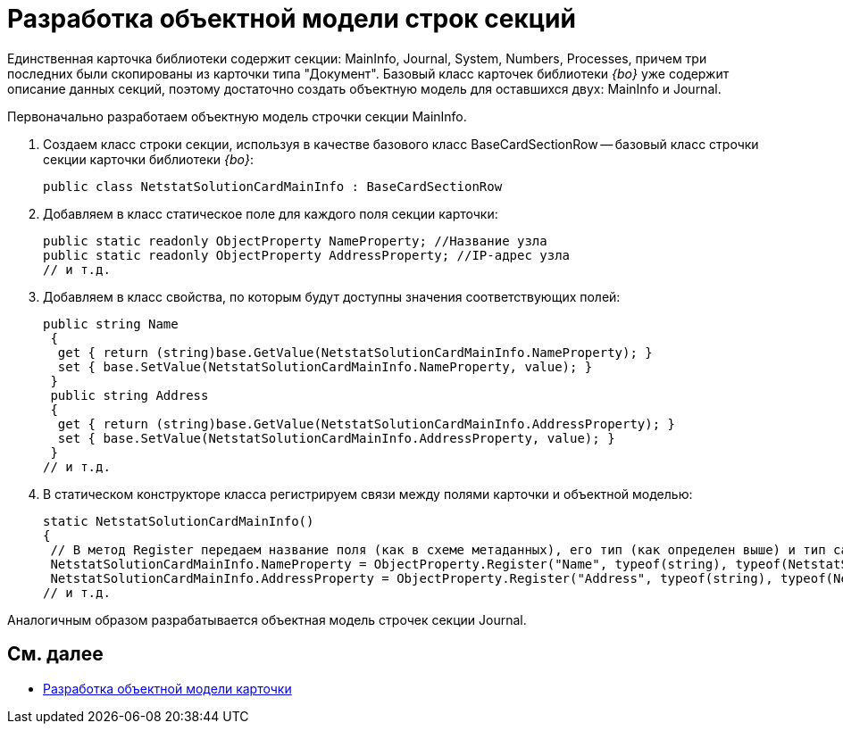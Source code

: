 = Разработка объектной модели строк секций

Единственная карточка библиотеки содержит секции: MainInfo, Journal, System, Numbers, Processes, причем три последних были скопированы из карточки типа "Документ". Базовый класс карточек библиотеки _{bo}_ уже содержит описание данных секций, поэтому достаточно создать объектную модель для оставшихся двух: MainInfo и Journal.

Первоначально разработаем объектную модель строчки секции MainInfo.

. Создаем класс строки секции, используя в качестве базового класс BaseCardSectionRow -- базовый класс строчки секции карточки библиотеки _{bo}_:
+
[source,csharp]
----
public class NetstatSolutionCardMainInfo : BaseCardSectionRow
----
. Добавляем в класс статическое поле для каждого поля секции карточки:
+
[source,csharp]
----
public static readonly ObjectProperty NameProperty; //Название узла
public static readonly ObjectProperty AddressProperty; //IP-адрес узла
// и т.д.
----
. Добавляем в класс свойства, по которым будут доступны значения соответствующих полей:
+
[source,csharp]
----
public string Name
 {
  get { return (string)base.GetValue(NetstatSolutionCardMainInfo.NameProperty); }
  set { base.SetValue(NetstatSolutionCardMainInfo.NameProperty, value); }
 }
 public string Address
 {
  get { return (string)base.GetValue(NetstatSolutionCardMainInfo.AddressProperty); }
  set { base.SetValue(NetstatSolutionCardMainInfo.AddressProperty, value); }
 }
// и т.д.
----
. В статическом конструкторе класса регистрируем связи между полями карточки и объектной моделью:
+
[source,csharp]
----
static NetstatSolutionCardMainInfo()
{
 // В метод Register передаем название поля (как в схеме метаданных), его тип (как определен выше) и тип самой секции (текущий класс)
 NetstatSolutionCardMainInfo.NameProperty = ObjectProperty.Register("Name", typeof(string), typeof(NetstatSolutionCardMainInfo));
 NetstatSolutionCardMainInfo.AddressProperty = ObjectProperty.Register("Address", typeof(string), typeof(NetstatSolutionCardMainInfo));
// и т.д.
----

Аналогичным образом разрабатывается объектная модель строчек секции Journal.

== См. далее

* xref:CreateCardLib_CardObjectModel_Card.adoc[Разработка объектной модели карточки]
